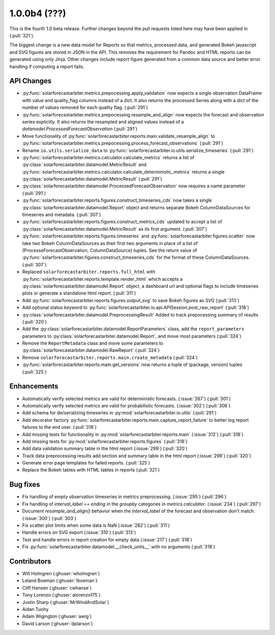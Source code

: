 .. _whatsnew_100b4:

1.0.0b4 (???)
-------------

This is the fourth 1.0 beta release. Further changes beyond the pull
requests listed here may have been applied in (:pull:`321`).

The biggest change is a new data model for Reports so that metrics,
processed data, and generated Bokeh javascript and SVG figures are
stored in JSON in the API. This removes the requirement for Pandoc and
HTML reports can be generated using only Jinja. Other changes include
report figure generated from a common data source and better error
handling if computing a report fails.


API Changes
~~~~~~~~~~~
* :py:func:`solarforecastarbiter.metrics.prepocessing.apply_validation`
  now expects a single observation DataFrame with value and
  quality_flag columns instead of a dict. It also returns the
  processed Series along with a dict of the number of values removed
  for each quality flag. (:pull:`291`)
* :py:func:`solarforecastarbiter.metrics.prepocessing.resample_and_align`
  now expects the forecast and observation series explicitly. It also
  returns the resampled and aligned values instead of a
  `datamodel.ProcessedForecastObservation` (:pull:`291`)
* Move functionality of
  :py:func:`solarforecastarbiter.reports.main.validate_resample_align`
  to
  :py:func:`solarforecastarbiter.metrics.prepocessing.process_forecast_observations`
  (:pull:`291`)
* Rename ``io.utils.serialize_data`` to
  :py:func:`solarforecastarbiter.io.utils.serialize_timeseries`
  (:pull:`291`)
* :py:func:`solarforecastarbiter.metrics.calculator.calculate_metrics`
  returns a list of
  :py:class:`solarforecastarbiter.datamodel.MetricResult` and
  :py:func:`solarforecastarbiter.metrics.calculator.calculate_deterministic_metrics`
  returns a single
  :py:class:`solarforecastarbiter.datamodel.MetricResult`
  (:pull:`291`)
* :py:class:`solarforecastarbiter.datamodel.ProcessedForecastObservation`
  now requires a name parameter (:pull:`291`)
* :py:func:`solarforecastarbiter.reports.figures.construct_timeseries_cds`
  now takes a single :py:class:`solarforecastarbiter.datamodel.Report`
  object and returns separate Bokeh ColumnDataSources for timeseries
  and metadata. (:pull:`307`)
* :py:func:`solarforecastarbiter.reports.figures.construct_metrics_cds`
  updated to accept a list of
  :py:class:`solarforecastarbiter.datamodel.MetricResult` as its first
  argument. (:pull:`307`)
* :py:func:`solarforecastarbiter.reports.figures.timeseries` and
  :py:func:`solarforecastarbiter.figures.scatter` now take two Bokeh
  ColumnDataSources as their first two arguments in place of a list of
  (ProcesseForecastObservation, ColumnDataSource) tuples. See the
  return value of
  :py:func:`solarforecastarbiter.figures.construct_timeseries_cds` for
  the format of these ColumnDataSources. (:pull:`307`)
* Replaced ``solarforecastarbiter.reports.full_html`` with
  :py:func:`solarforecastarbiter.reports.template.render_html` which
  accepts a :py:class:`solarforecastarbiter.datamodel.Report` object,
  a dashboard url and optional flags to include timeseries plots or
  generate a standalone html report. (:pull:`311`)
* Add :py:func:`solarforecastarbiter.reports.figures.output_svg` to
  save Bokeh figures as SVG (:pull:`313`)
* Add optional status keyword to
  :py:func:`solarforecastarbiter.io.api.APISession.post_raw_report`
  (:pull:`318`)
* :py:class:`solarforecastarbiter.datamodel.PreprocessingResult` Added
  to track prepocessing summary of results (:pull:`320`)
* Add the :py:class:`solarforecastarbiter.datamodel.ReportParameters`
  class, add the ``report_parameters`` parameters to
  :py:class:`solarforecastarbiter.datamodel.Report`, and move most
  parameters (:pull:`324`)
* Remove the ``ReportMetadata`` class and move some parameters to
  :py:class:`solarforecastarbiter.datamodel.RawReport` (:pull:`324`)
* Remove ``solarforecastarbiter.reports.main.create_metadata`` (:pull:`324`)
* :py:func:`solarforecastarbiter.reports.main.get_versions` now
  returns a tuple of (package, version) tuples (:pull:`325`)

Enhancements
~~~~~~~~~~~~
* Automatically verify selected metrics are valid for deterministic
  forecasts. (:issue:`267`) (:pull:`301`)
* Automatically verify selected metrics are valid for probabilistic
  forecasts. (:issue:`302`) (:pull:`306`)
* Add schema for de/serializing timeseries in
  :py:mod:`solarforecastarbiter.io.utils` (:pull:`291`)
* Add decorator factory
  :py:func:`solarforecastarbiter.reports.main.capture_report_failure`
  to better log report failures to the end user. (:pull:`318`)
* Add missing tests for functionality in
  :py:mod:`solarforecastarbiter.reports.main` (:issue:`312`)
  (:pull:`318`)
* Add missing tests for :py:mod:`solarforecastarbiter.reports.figures`
  (:pull:`318`)
* Add data validation summary table in the html report (:issue:`299`)
  (:pull:`320`)
* Track data preprocessing results add section and summary table in
  the html report (:issue:`299`) (:pull:`320`)
* Generate error page templates for failed reports. (:pull:`325`)
* Replace the Bokeh tables with HTML tables in reports (:pull:`321`)

Bug fixes
~~~~~~~~~
* Fix handling of empty observation timeseries in metrics
  preprocessing. (:issue:`295`) (:pull:`296`)
* Fix handling of `interval_label == ending` in the `groupby`
  categories in `metrics.calculator`. (:issue:`234`) (:pull:`297`)
* Document `resample_and_align()` behavior when the `interval_label` of the
  forecast and observation don't match. (:issue:`300`) (:pull:`303`)
* Fix scatter plot limits when some data is NaN (:issue:`282`) (:pull:`311`)
* Handle errors on SVG export (:issue:`310`) (:pull:`313`)
* Test and handle errors in report creation for empty data
  (:issue:`217`) (:pull:`318`)
* Fix :py:func:`solarforecastarbiter.datamodel.__check_units__` with
  no arguments (:pull:`318`)

Contributors
~~~~~~~~~~~~

* Will Holmgren (:ghuser:`wholmgren`)
* Leland Boeman (:ghuser:`lboeman`)
* Cliff Hansen (:ghuser:`cwhanse`)
* Tony Lorenzo (:ghuser:`alorenzo175`)
* Justin Sharp (:ghuser:`MrWindAndSolar`)
* Aidan Tuohy
* Adam Wigington (:ghuser:`awig`)
* David Larson (:ghuser:`dplarson`)
